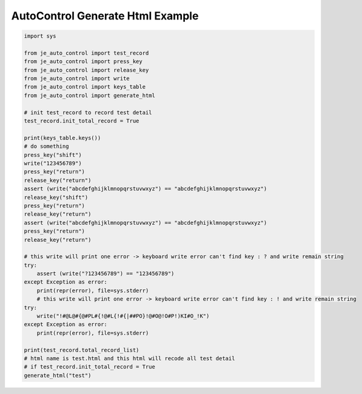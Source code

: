 ========================
AutoControl Generate Html Example
========================

.. code-block:: python

    import sys

    from je_auto_control import test_record
    from je_auto_control import press_key
    from je_auto_control import release_key
    from je_auto_control import write
    from je_auto_control import keys_table
    from je_auto_control import generate_html

    # init test_record to record test detail
    test_record.init_total_record = True

    print(keys_table.keys())
    # do something
    press_key("shift")
    write("123456789")
    press_key("return")
    release_key("return")
    assert (write("abcdefghijklmnopqrstuvwxyz") == "abcdefghijklmnopqrstuvwxyz")
    release_key("shift")
    press_key("return")
    release_key("return")
    assert (write("abcdefghijklmnopqrstuvwxyz") == "abcdefghijklmnopqrstuvwxyz")
    press_key("return")
    release_key("return")

    # this write will print one error -> keyboard write error can't find key : ? and write remain string
    try:
        assert (write("?123456789") == "123456789")
    except Exception as error:
        print(repr(error), file=sys.stderr)
        # this write will print one error -> keyboard write error can't find key : ! and write remain string
    try:
        write("!#@L@#{@#PL#{!@#L{!#{|##PO}!@#O@!O#P!)KI#O_!K")
    except Exception as error:
        print(repr(error), file=sys.stderr)

    print(test_record.total_record_list)
    # html name is test.html and this html will recode all test detail
    # if test_record.init_total_record = True
    generate_html("test")